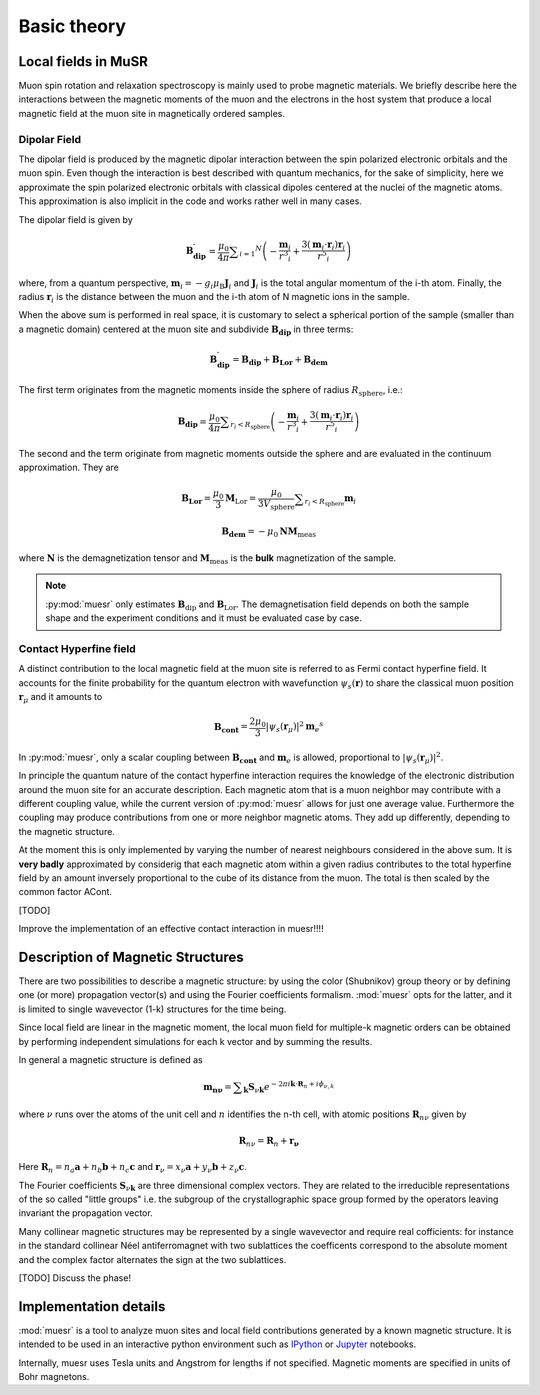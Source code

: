 Basic theory
====================

Local fields in MuSR
---------------------

Muon spin rotation and relaxation spectroscopy is mainly used to probe 
magnetic materials.
We briefly describe here the interactions between the magnetic moments of the 
muon and the electrons in the host system that produce a local magnetic field 
at the muon site in magnetically ordered samples.

Dipolar Field
+++++++++++++

The dipolar field is produced by the magnetic dipolar interaction between
the spin polarized electronic orbitals and the muon spin.
Even though the interaction is best described with quantum mechanics, 
for the sake of simplicity, here we approximate the spin polarized electronic
orbitals with classical dipoles centered at the nuclei of the magnetic atoms. This approximation
is also implicit in the code and works rather well in many cases.


The dipolar field is given by

.. math::

   \mathbf{B_{\mathrm{dip}}^\prime} = \frac{\mu_0}{4 \pi} \sum _{i=1} ^N \left( -\frac{\mathbf{m}_i}{r^3 _i} + \frac{3 (\mathbf{m}_i \cdot \mathbf{r}_i)\mathbf{r}_i }{r^5 _i} \right)

where, from a quantum perspective, :math:`\mathbf{m}_i = -g_i \mu_\mathrm{B} \mathbf{J}_i`
and :math:`\mathbf{J}_i` is the total angular momentum of the i-th atom.
Finally, the radius :math:`\mathbf{r}_i` is the distance between the muon
and the i-th atom of N magnetic ions in the sample.

When the above sum is performed in real space, it is customary to 
select a spherical portion of the sample (smaller than a magnetic domain)
centered at the muon site and subdivide :math:`\mathbf{B_{\mathrm{dip}}}` in
three terms:

.. math::

   \mathbf{B_{\mathrm{dip}}^\prime} = \mathbf{B_{\mathrm{dip}}} + \mathbf{B_{\mathrm{Lor}}} + \mathbf{B_{\mathrm{dem}}}

The first term originates from the magnetic moments inside the sphere of 
radius :math:`R_\mathrm{sphere}`, i.e.:

.. math::

   \mathbf{B_{\mathrm{dip}}} = \frac{\mu_0}{4 \pi} \sum _{r_i<R_\mathrm{sphere}} \left( -\frac{\mathbf{m}_i}{r^3 _i} + \frac{3 (\mathbf{m}_i \cdot \mathbf{r}_i)\mathbf{r}_i }{r^5 _i} \right)


The second and the term originate from magnetic moments outside the
sphere and are evaluated in the continuum approximation.
They are

.. math::

   \mathbf{B_{\mathrm{Lor}}} = \frac{\mu_0}{3} \mathbf{M}_{\mathrm{Lor}} = \frac{\mu_0}{3 V_\mathrm{sphere}} \sum _{r_i < R_\mathrm{sphere}} \mathbf{m}_i
   

.. math::

    \mathbf{B_{\mathrm{dem}}} = - \mu_0 \mathbf{N} \mathbf{M}_\mathrm{meas}
    
where :math:`\mathbf{N}` is the demagnetization tensor and :math:`\mathbf{M}_\mathrm{meas}`
is the **bulk** magnetization of the sample. 


.. note::
  :py:mod:`muesr` only estimates :math:`\mathbf{B}_\mathrm{dip}` and 
  :math:`\mathbf{B}_\mathrm{Lor}`.
  The demagnetisation field depends on both the sample shape and the 
  experiment conditions and it must be evaluated case by case.



Contact Hyperfine field
+++++++++++++++++++++++


A distinct contribution to the local magnetic field at the muon site 
is referred to as Fermi contact hyperfine field.
It accounts for the finite probability for the quantum electron with 
wavefunction :math:`\psi_s (\mathbf{r})` to share 
the classical muon position :math:`\mathbf{r}_\mu` and it amounts to


.. math::

   \mathbf{B_{\mathrm{cont}}} = \frac{2 \mu_0}{3} \vert \psi_s (\mathbf{r}_\mu) \vert ^2 \mathbf{m}_e ^s
   
In :py:mod:`muesr`, only a scalar coupling between :math:`\mathbf{B_{\mathrm{cont}}}` and 
:math:`\mathbf{m}_e` is allowed, proportional to :math:`\vert \psi_s (\mathbf{r}_\mu) \vert ^2`.


In principle the quantum nature of the contact hyperfine interaction requires the knowledge of the electronic
distribution around the muon site for an accurate description. Each magnetic atom that is a 
muon neighbor may contribute with a different coupling value, while the current version of :py:mod:`muesr` allows 
for just one average value. Furthermore the coupling may produce contributions from one or more neighbor magnetic atoms. 
They add up differently, depending to the magnetic structure.

At the moment this is only implemented by varying the number of nearest neighbours considered in the above sum.
It is **very badly** approximated by considerig that each magnetic 
atom within a given radius contributes to the total hyperfine field by an amount 
inversely proportional to the cube of its distance from the muon. The 
total is then scaled by the common factor ACont.

[TODO]

Improve the implementation of an effective contact interaction in muesr!!!!


.. _intro_description_of_magnetic_structures:

Description of Magnetic Structures
-----------------------------------

There are two possibilities to describe a magnetic structure: by using the
color (Shubnikov) group theory or by defining one (or more) propagation vector(s) and using the Fourier 
coefficients formalism. :mod:`muesr` opts for the latter, and it is limited to single wavevector (1-k) structures for the time being. 

Since local field are linear in the magnetic moment, the
local muon field for multiple-k magnetic orders can be obtained by performing 
independent simulations for each  k vector and by summing the results.

In general a magnetic structure is defined as

.. math::

   \mathbf{m_{n \nu}} = \sum _{\mathbf{k}} \mathbf{S}_{\nu \mathbf{k}} e ^{- 2 \pi i \mathbf{k} \cdot \mathbf{R}_n+i\phi_{\nu,k}}
   
where :math:`\nu` runs over the atoms of the unit cell and :math:`n` 
identifies the n-th cell, with atomic positions :math:`\mathbf{R}_{n\nu}` 
given by 

.. math::

   \mathbf{R}_{n\nu} = \mathbf{R}_{n} + \mathbf{r_\nu}
   
Here :math:`\mathbf{R}_{n} = n_a \mathbf{a} + n_b \mathbf{b} + n_c \mathbf{c}` 
and :math:`\mathbf{r}_\nu = x_\nu \mathbf{a} + y_\nu \mathbf{b} + z_\nu \mathbf{c}`.

The Fourier coefficients :math:`\mathbf{S}_{\nu \mathbf{k}}` are three dimensional
complex vectors. They are related to the  irreducible representations 
of the so called "little groups" i.e. the subgroup of the crystallographic space 
group formed by the operators leaving invariant the propagation vector.

Many collinear magnetic structures may be represented by a single wavevector and require real cofficients: for instance in the standard collinear Néel antiferromagnet with two sublattices the coefficents correspond to the absolute moment and the complex factor alternates the sign at the two sublattices. 

[TODO] Discuss the phase!

Implementation details
----------------------------

:mod:`muesr` is a tool to analyze muon sites and local field contributions
generated by a known magnetic structure. It is intended to be used in an 
interactive python environment such as `IPython <http://ipython.org>`_ or `Jupyter <http://jupyter.org>`_ notebooks.

Internally, muesr uses Tesla units and Angstrom for lengths if not 
specified. Magnetic moments are specified in units of Bohr magnetons.


